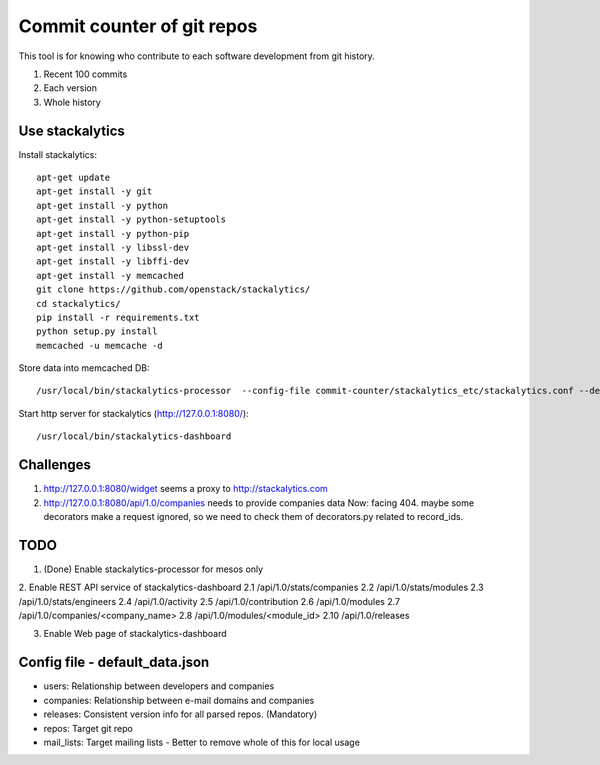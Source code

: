 Commit counter of git repos
===========================

This tool is for knowing who contribute to each software development
from git history.

1. Recent 100 commits
2. Each version
3. Whole history

Use stackalytics
----------------

Install stackalytics::

 apt-get update
 apt-get install -y git
 apt-get install -y python
 apt-get install -y python-setuptools
 apt-get install -y python-pip
 apt-get install -y libssl-dev
 apt-get install -y libffi-dev
 apt-get install -y memcached
 git clone https://github.com/openstack/stackalytics/
 cd stackalytics/
 pip install -r requirements.txt
 python setup.py install
 memcached -u memcache -d

Store data into memcached DB::

 /usr/local/bin/stackalytics-processor  --config-file commit-counter/stackalytics_etc/stackalytics.conf --default-data-uri file:///home/oomichi/commit-counter/stackalytics_etc/default_data.json

Start http server for stackalytics (http://127.0.0.1:8080/)::

 /usr/local/bin/stackalytics-dashboard

Challenges
----------

1. http://127.0.0.1:8080/widget seems a proxy to http://stackalytics.com
2. http://127.0.0.1:8080/api/1.0/companies needs to provide companies data
   Now: facing 404.
   maybe some decorators make a request ignored, so we need to check them of decorators.py related to record_ids.

TODO
----

1. (Done) Enable stackalytics-processor for mesos only

2. Enable REST API service of stackalytics-dashboard
2.1 /api/1.0/stats/companies
2.2 /api/1.0/stats/modules
2.3 /api/1.0/stats/engineers
2.4 /api/1.0/activity
2.5 /api/1.0/contribution
2.6 /api/1.0/modules
2.7 /api/1.0/companies/<company_name>
2.8 /api/1.0/modules/<module_id>
2.10 /api/1.0/releases

3. Enable Web page of stackalytics-dashboard

Config file - default_data.json
-------------------------------

* users: Relationship between developers and companies
* companies: Relationship between e-mail domains and companies
* releases: Consistent version info for all parsed repos. (Mandatory)
* repos: Target git repo
* mail_lists: Target mailing lists - Better to remove whole of this for local usage

